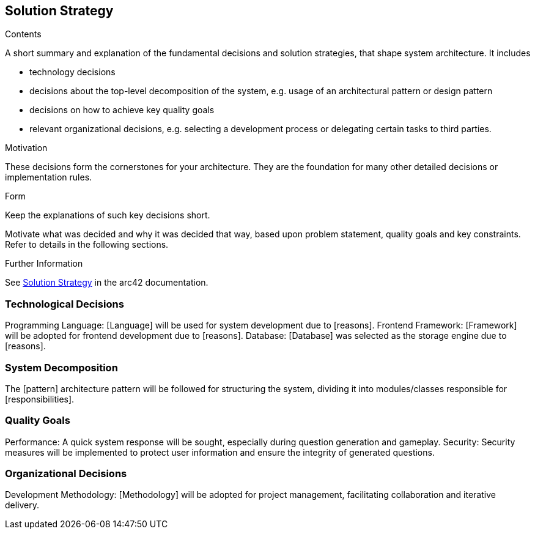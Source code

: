 ifndef::imagesdir[:imagesdir: ../images]

[[section-solution-strategy]]
== Solution Strategy


[role="arc42help"]
****
.Contents
A short summary and explanation of the fundamental decisions and solution strategies, that shape system architecture. It includes

* technology decisions
* decisions about the top-level decomposition of the system, e.g. usage of an architectural pattern or design pattern
* decisions on how to achieve key quality goals
* relevant organizational decisions, e.g. selecting a development process or delegating certain tasks to third parties.

.Motivation
These decisions form the cornerstones for your architecture. They are the foundation for many other detailed decisions or implementation rules.

.Form
Keep the explanations of such key decisions short.

Motivate what was decided and why it was decided that way,
based upon problem statement, quality goals and key constraints.
Refer to details in the following sections.


.Further Information

See https://docs.arc42.org/section-4/[Solution Strategy] in the arc42 documentation.

****

=== Technological Decisions
Programming Language: [Language] will be used for system development due to [reasons].
Frontend Framework: [Framework] will be adopted for frontend development due to [reasons].
Database: [Database] was selected as the storage engine due to [reasons].

=== System Decomposition
The [pattern] architecture pattern will be followed for structuring the system, dividing it into modules/classes responsible for [responsibilities].

=== Quality Goals
Performance: A quick system response will be sought, especially during question generation and gameplay.
Security: Security measures will be implemented to protect user information and ensure the integrity of generated questions.

=== Organizational Decisions
Development Methodology: [Methodology] will be adopted for project management, facilitating collaboration and iterative delivery.